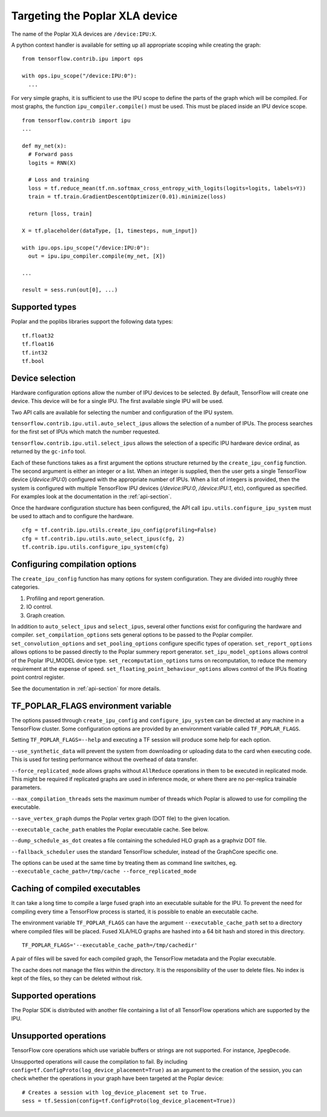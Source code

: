 Targeting the Poplar XLA device
-------------------------------

The name of the Poplar XLA devices are ``/device:IPU:X``.

A python context handler is available for setting up all appropriate scoping
while creating the graph:

::

  from tensorflow.contrib.ipu import ops

  with ops.ipu_scope("/device:IPU:0"):
    ...

For very simple graphs, it is sufficient to use the IPU scope to define the
parts of the graph which will be compiled.  For most graphs, the function
``ipu_compiler.compile()`` must be used.  This must be placed inside an IPU
device scope.

::

  from tensorflow.contrib import ipu
  ...

  def my_net(x):
    # Forward pass
    logits = RNN(X)

    # Loss and training
    loss = tf.reduce_mean(tf.nn.softmax_cross_entropy_with_logits(logits=logits, labels=Y))
    train = tf.train.GradientDescentOptimizer(0.01).minimize(loss)

    return [loss, train]

  X = tf.placeholder(dataType, [1, timesteps, num_input])

  with ipu.ops.ipu_scope("/device:IPU:0"):
    out = ipu.ipu_compiler.compile(my_net, [X])

  ...

  result = sess.run(out[0], ...)


Supported types
~~~~~~~~~~~~~~~

Poplar and the poplibs libraries support the following data types:

::

  tf.float32
  tf.float16
  tf.int32
  tf.bool

Device selection
~~~~~~~~~~~~~~~~

Hardware configuration options allow the number of IPU devices to be
selected.  By default, TensorFlow will create one device.  This device
will be for a single IPU. The first available single IPU will be used.

Two API calls are available for selecting the number and configuration
of the IPU system.

``tensorflow.contrib.ipu.util.auto_select_ipus`` allows the selection
of a number of IPUs.  The process searches for the first set of IPUs
which match the number requested.

``tensorflow.contrib.ipu.util.select_ipus`` allows the selection of
a specific IPU hardware device ordinal, as returned by the ``gc-info``
tool.

Each of these functions takes as a first argument the options structure
returned by the ``create_ipu_config`` function.  The second argument is
either an integer or a list.  When an integer is supplied, then the user
gets a single TensorFlow device (`/device:IPU:0`) configured with the
appropriate number of IPUs.  When a list of integers is provided, then the
system is configured with multiple TensorFlow IPU devices (`/device:IPU:0`,
`/device:IPU:1`, etc), configured as specified.  For examples look at the
documentation in the :ref:`api-section`.

Once the hardware configuration stucture has been configured, the API call
``ipu.utils.configure_ipu_system`` must be used to attach and to configure the
hardware.

::

    cfg = tf.contrib.ipu.utils.create_ipu_config(profiling=False)
    cfg = tf.contrib.ipu.utils.auto_select_ipus(cfg, 2)
    tf.contrib.ipu.utils.configure_ipu_system(cfg)


Configuring compilation options
~~~~~~~~~~~~~~~~~~~~~~~~~~~~~~~

The ``create_ipu_config`` function has many options for system configuration.
They are divided into roughly three categories.

1) Profiling and report generation.
2) IO control.
3) Graph creation.

In addition to ``auto_select_ipus`` and ``select_ipus``, several other functions
exist for configuring the hardware and compiler. ``set_compilation_options``
sets general options to be passed to the Poplar compiler.
``set_convolution_options`` and ``set_pooling_options`` configure specific
types of operation. ``set_report_options`` allows options to be passed directly
to the Poplar summery report generator. ``set_ipu_model_options`` allows control
of the Poplar IPU_MODEL device type. ``set_recomputation_options`` turns on
recomputation, to reduce the memory requirement at the expense of speed.
``set_floating_point_behaviour_options`` allows control of the IPUs floating
point control register.

See the documentation in :ref:`api-section` for more details.

.. _env-var-section:

TF_POPLAR_FLAGS environment variable
~~~~~~~~~~~~~~~~~~~~~~~~~~~~~~~~~~~~

The options passed through ``create_ipu_config`` and ``configure_ipu_system``
can be directed at any machine in a TensorFlow cluster.  Some configuration
options are provided by an environment variable called ``TF_POPLAR_FLAGS``.

Setting ``TF_POPLAR_FLAGS=--help`` and executing a TF session will produce some
help for each option.

``--use_synthetic_data`` will prevent the system from downloading or uploading
data to the card when executing code.  This is used for testing performance
without the overhead of data transfer.

``--force_replicated_mode`` allows graphs without ``AllReduce`` operations in
them to be executed in replicated mode.  This might be required if replicated
graphs are used in inference mode, or where there are no per-replica trainable
parameters.

``--max_compilation_threads`` sets the maximum number of threads which Poplar
is allowed to use for compiling the executable.

``--save_vertex_graph`` dumps the Poplar vertex graph (DOT file) to the given
location.

``--executable_cache_path`` enables the Poplar executable cache. See below.

``--dump_schedule_as_dot`` creates a file containing the scheduled HLO graph as
a graphviz DOT file.

``--fallback_scheduler`` uses the standard TensorFlow scheduler, instead of
the GraphCore specific one.

The options can be used at the same time by treating them as command line
switches, eg. ``--executable_cache_path=/tmp/cache --force_replicated_mode``


Caching of compiled executables
~~~~~~~~~~~~~~~~~~~~~~~~~~~~~~~

It can take a long time to compile a large fused graph into an executable
suitable for the IPU.  To prevent the need for compiling every time a
TensorFlow process is started, it is possible to enable an executable cache.

The environment variable ``TF_POPLAR_FLAGS`` can have the argument
``--executable_cache_path`` set to a directory where compiled files will
be placed.  Fused XLA/HLO graphs are hashed into a 64 bit hash and stored
in this directory.

::

  TF_POPLAR_FLAGS='--executable_cache_path=/tmp/cachedir'

A pair of files will be saved for each compiled graph, the TensorFlow
metadata and the Poplar executable.

The cache does not manage the files within the directory. It is the
responsibility of the user to delete files.  No index is kept of the
files, so they can be deleted without risk.

Supported operations
~~~~~~~~~~~~~~~~~~~~

The Poplar SDK is distributed with another file containing a list of all
TensorFlow operations which are supported by the IPU.

Unsupported operations
~~~~~~~~~~~~~~~~~~~~~~

TensorFlow core operations which use variable buffers or strings are not
supported. For instance, ``JpegDecode``.

Unsupported operations will cause the compilation to fail. By including
``config=tf.ConfigProto(log_device_placement=True)`` as an argument to the
creation of the session, you can check whether the operations in your graph have
been targeted at the Poplar device:

::

  # Creates a session with log_device_placement set to True.
  sess = tf.Session(config=tf.ConfigProto(log_device_placement=True))

